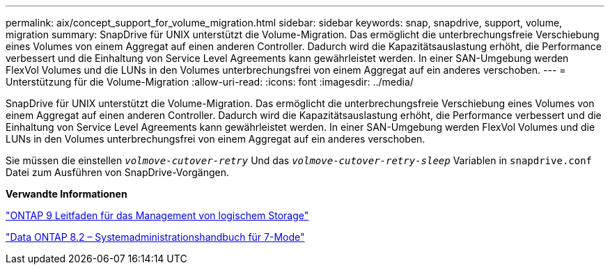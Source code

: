 ---
permalink: aix/concept_support_for_volume_migration.html 
sidebar: sidebar 
keywords: snap, snapdrive, support, volume, migration 
summary: SnapDrive für UNIX unterstützt die Volume-Migration. Das ermöglicht die unterbrechungsfreie Verschiebung eines Volumes von einem Aggregat auf einen anderen Controller. Dadurch wird die Kapazitätsauslastung erhöht, die Performance verbessert und die Einhaltung von Service Level Agreements kann gewährleistet werden. In einer SAN-Umgebung werden FlexVol Volumes und die LUNs in den Volumes unterbrechungsfrei von einem Aggregat auf ein anderes verschoben. 
---
= Unterstützung für die Volume-Migration
:allow-uri-read: 
:icons: font
:imagesdir: ../media/


[role="lead"]
SnapDrive für UNIX unterstützt die Volume-Migration. Das ermöglicht die unterbrechungsfreie Verschiebung eines Volumes von einem Aggregat auf einen anderen Controller. Dadurch wird die Kapazitätsauslastung erhöht, die Performance verbessert und die Einhaltung von Service Level Agreements kann gewährleistet werden. In einer SAN-Umgebung werden FlexVol Volumes und die LUNs in den Volumes unterbrechungsfrei von einem Aggregat auf ein anderes verschoben.

Sie müssen die einstellen `_volmove-cutover-retry_` Und das `_volmove-cutover-retry-sleep_` Variablen in `snapdrive.conf` Datei zum Ausführen von SnapDrive-Vorgängen.

*Verwandte Informationen*

http://docs.netapp.com/ontap-9/topic/com.netapp.doc.dot-cm-vsmg/home.html["ONTAP 9 Leitfaden für das Management von logischem Storage"]

https://library.netapp.com/ecm/ecm_download_file/ECMP1368525["Data ONTAP 8.2 – Systemadministrationshandbuch für 7-Mode"]
